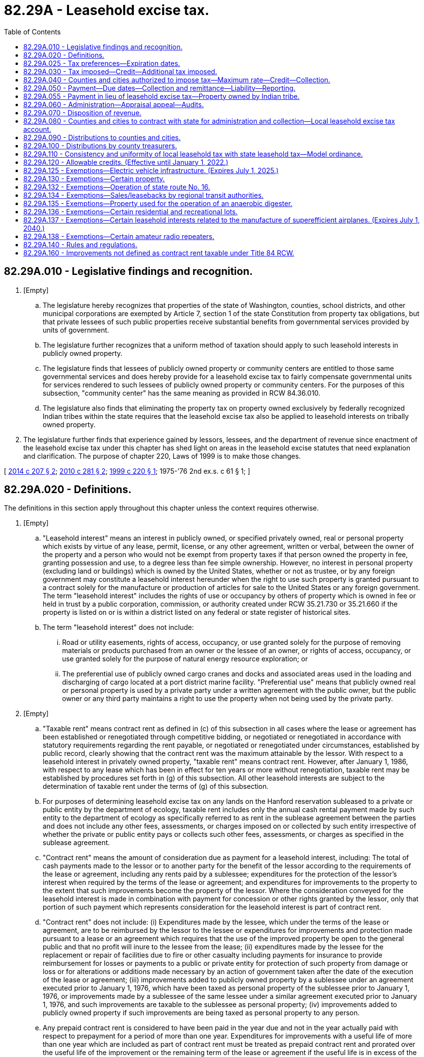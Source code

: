 = 82.29A - Leasehold excise tax.
:toc:

== 82.29A.010 - Legislative findings and recognition.
. [Empty]
.. The legislature hereby recognizes that properties of the state of Washington, counties, school districts, and other municipal corporations are exempted by Article 7, section 1 of the state Constitution from property tax obligations, but that private lessees of such public properties receive substantial benefits from governmental services provided by units of government.

.. The legislature further recognizes that a uniform method of taxation should apply to such leasehold interests in publicly owned property.

.. The legislature finds that lessees of publicly owned property or community centers are entitled to those same governmental services and does hereby provide for a leasehold excise tax to fairly compensate governmental units for services rendered to such lessees of publicly owned property or community centers. For the purposes of this subsection, "community center" has the same meaning as provided in RCW 84.36.010.

.. The legislature also finds that eliminating the property tax on property owned exclusively by federally recognized Indian tribes within the state requires that the leasehold excise tax also be applied to leasehold interests on tribally owned property.

. The legislature further finds that experience gained by lessors, lessees, and the department of revenue since enactment of the leasehold excise tax under this chapter has shed light on areas in the leasehold excise statutes that need explanation and clarification. The purpose of chapter 220, Laws of 1999 is to make those changes.

[ http://lawfilesext.leg.wa.gov/biennium/2013-14/Pdf/Bills/Session%20Laws/House/1287-S.SL.pdf?cite=2014%20c%20207%20§%202[2014 c 207 § 2]; http://lawfilesext.leg.wa.gov/biennium/2009-10/Pdf/Bills/Session%20Laws/Senate/6855.SL.pdf?cite=2010%20c%20281%20§%202[2010 c 281 § 2]; http://lawfilesext.leg.wa.gov/biennium/1999-00/Pdf/Bills/Session%20Laws/Senate/5661-S.SL.pdf?cite=1999%20c%20220%20§%201[1999 c 220 § 1]; 1975-'76 2nd ex.s. c 61 § 1; ]

== 82.29A.020 - Definitions.
The definitions in this section apply throughout this chapter unless the context requires otherwise.

. [Empty]
.. "Leasehold interest" means an interest in publicly owned, or specified privately owned, real or personal property which exists by virtue of any lease, permit, license, or any other agreement, written or verbal, between the owner of the property and a person who would not be exempt from property taxes if that person owned the property in fee, granting possession and use, to a degree less than fee simple ownership. However, no interest in personal property (excluding land or buildings) which is owned by the United States, whether or not as trustee, or by any foreign government may constitute a leasehold interest hereunder when the right to use such property is granted pursuant to a contract solely for the manufacture or production of articles for sale to the United States or any foreign government. The term "leasehold interest" includes the rights of use or occupancy by others of property which is owned in fee or held in trust by a public corporation, commission, or authority created under RCW 35.21.730 or 35.21.660 if the property is listed on or is within a district listed on any federal or state register of historical sites.

.. The term "leasehold interest" does not include:

... Road or utility easements, rights of access, occupancy, or use granted solely for the purpose of removing materials or products purchased from an owner or the lessee of an owner, or rights of access, occupancy, or use granted solely for the purpose of natural energy resource exploration; or

... The preferential use of publicly owned cargo cranes and docks and associated areas used in the loading and discharging of cargo located at a port district marine facility. "Preferential use" means that publicly owned real or personal property is used by a private party under a written agreement with the public owner, but the public owner or any third party maintains a right to use the property when not being used by the private party.

. [Empty]
.. "Taxable rent" means contract rent as defined in (c) of this subsection in all cases where the lease or agreement has been established or renegotiated through competitive bidding, or negotiated or renegotiated in accordance with statutory requirements regarding the rent payable, or negotiated or renegotiated under circumstances, established by public record, clearly showing that the contract rent was the maximum attainable by the lessor. With respect to a leasehold interest in privately owned property, "taxable rent" means contract rent. However, after January 1, 1986, with respect to any lease which has been in effect for ten years or more without renegotiation, taxable rent may be established by procedures set forth in (g) of this subsection. All other leasehold interests are subject to the determination of taxable rent under the terms of (g) of this subsection.

.. For purposes of determining leasehold excise tax on any lands on the Hanford reservation subleased to a private or public entity by the department of ecology, taxable rent includes only the annual cash rental payment made by such entity to the department of ecology as specifically referred to as rent in the sublease agreement between the parties and does not include any other fees, assessments, or charges imposed on or collected by such entity irrespective of whether the private or public entity pays or collects such other fees, assessments, or charges as specified in the sublease agreement.

.. "Contract rent" means the amount of consideration due as payment for a leasehold interest, including: The total of cash payments made to the lessor or to another party for the benefit of the lessor according to the requirements of the lease or agreement, including any rents paid by a sublessee; expenditures for the protection of the lessor's interest when required by the terms of the lease or agreement; and expenditures for improvements to the property to the extent that such improvements become the property of the lessor. Where the consideration conveyed for the leasehold interest is made in combination with payment for concession or other rights granted by the lessor, only that portion of such payment which represents consideration for the leasehold interest is part of contract rent.

.. "Contract rent" does not include: (i) Expenditures made by the lessee, which under the terms of the lease or agreement, are to be reimbursed by the lessor to the lessee or expenditures for improvements and protection made pursuant to a lease or an agreement which requires that the use of the improved property be open to the general public and that no profit will inure to the lessee from the lease; (ii) expenditures made by the lessee for the replacement or repair of facilities due to fire or other casualty including payments for insurance to provide reimbursement for losses or payments to a public or private entity for protection of such property from damage or loss or for alterations or additions made necessary by an action of government taken after the date of the execution of the lease or agreement; (iii) improvements added to publicly owned property by a sublessee under an agreement executed prior to January 1, 1976, which have been taxed as personal property of the sublessee prior to January 1, 1976, or improvements made by a sublessee of the same lessee under a similar agreement executed prior to January 1, 1976, and such improvements are taxable to the sublessee as personal property; (iv) improvements added to publicly owned property if such improvements are being taxed as personal property to any person.

.. Any prepaid contract rent is considered to have been paid in the year due and not in the year actually paid with respect to prepayment for a period of more than one year. Expenditures for improvements with a useful life of more than one year which are included as part of contract rent must be treated as prepaid contract rent and prorated over the useful life of the improvement or the remaining term of the lease or agreement if the useful life is in excess of the remaining term of the lease or agreement. Rent prepaid prior to January 1, 1976, must be prorated from the date of prepayment.

.. With respect to a "product lease," the value is that value determined at the time of sale under terms of the lease.

.. If it is determined by the department of revenue, upon examination of a lessee's accounts or those of a lessor of publicly owned property, that a lessee is occupying or using publicly owned property in such a manner as to create a leasehold interest and that such leasehold interest has not been established through competitive bidding, or negotiated in accordance with statutory requirements regarding the rent payable, or negotiated under circumstances, established by public record, clearly showing that the contract rent was the maximum attainable by the lessor, the department may establish a taxable rent computation for use in determining the tax payable under authority granted in this chapter based upon the following criteria: (i) Consideration must be given to rental being paid to other lessors by lessees of similar property for similar purposes over similar periods of time; (ii) consideration must be given to what would be considered a fair rate of return on the market value of the property leased less reasonable deductions for any restrictions on use, special operating requirements or provisions for concurrent use by the lessor, another person or the general public.

. "Product lease" as used in this chapter means a lease of property for use in the production of agricultural or marine products, not including the production of marijuana as defined in RCW 69.50.101, to the extent that such lease provides for the contract rent to be paid by the delivery of a stated percentage of the production of such agricultural or marine products to the credit of the lessor or the payment to the lessor of a stated percentage of the proceeds from the sale of such products.

. "Renegotiated" means a change in the lease agreement which changes the agreed time of possession, restrictions on use, the rate of the cash rental or of any other consideration payable by the lessee to or for the benefit of the lessor, other than any such change required by the terms of the lease or agreement. In addition "renegotiated" means a continuation of possession by the lessee beyond the date when, under the terms of the lease agreement, the lessee had the right to vacate the premises without any further liability to the lessor.

. "City" means any city or town.

. "Products" includes natural resource products such as cut or picked evergreen foliage, Cascara bark, wild edible mushrooms, native ornamental trees and shrubs, ore and minerals, natural gas, geothermal water and steam, and forage removed through the grazing of livestock.

. "Publicly owned, or specified privately owned, real or personal property" includes real or personal property:

.. Owned in fee or held in trust by a public entity and exempt from property tax under the laws or Constitution of this state or the Constitution of the United States;

.. Owned by a federally recognized Indian tribe in the state and exempt from property tax under RCW 84.36.010;

.. Owned by a nonprofit fair association exempt from property tax under RCW 84.36.480(2), but only with respect to that portion of the fair's property subject to the tax imposed in this chapter pursuant to RCW 84.36.480(2)(b); or

.. Owned by a community center exempt from property tax under RCW 84.36.010.

[ http://lawfilesext.leg.wa.gov/biennium/2015-16/Pdf/Bills/Session%20Laws/Senate/6057-S.SL.pdf?cite=2015%203rd%20sp.s.%20c%206%20§%202004[2015 3rd sp.s. c 6 § 2004]; http://lawfilesext.leg.wa.gov/biennium/2015-16/Pdf/Bills/Session%20Laws/Senate/6057-S.SL.pdf?cite=2015%203rd%20sp.s.%20c%206%20§%202003[2015 3rd sp.s. c 6 § 2003]; http://lawfilesext.leg.wa.gov/biennium/2013-14/Pdf/Bills/Session%20Laws/House/1287-S.SL.pdf?cite=2014%20c%20207%20§%203[2014 c 207 § 3]; http://lawfilesext.leg.wa.gov/biennium/2013-14/Pdf/Bills/Session%20Laws/Senate/6505.SL.pdf?cite=2014%20c%20140%20§%2026[2014 c 140 § 26]; http://lawfilesext.leg.wa.gov/biennium/2011-12/Pdf/Bills/Session%20Laws/Senate/6635.SL.pdf?cite=2012%202nd%20sp.s.%20c%206%20§%20501[2012 2nd sp.s. c 6 § 501]; http://lawfilesext.leg.wa.gov/biennium/1999-00/Pdf/Bills/Session%20Laws/Senate/5661-S.SL.pdf?cite=1999%20c%20220%20§%202[1999 c 220 § 2]; http://lawfilesext.leg.wa.gov/biennium/1991-92/Pdf/Bills/Session%20Laws/Senate/5756-S.SL.pdf?cite=1991%20c%20272%20§%2023[1991 c 272 § 23]; http://leg.wa.gov/CodeReviser/documents/sessionlaw/1986c285.pdf?cite=1986%20c%20285%20§%201[1986 c 285 § 1]; http://leg.wa.gov/CodeReviser/documents/sessionlaw/1979ex1c196.pdf?cite=1979%20ex.s.%20c%20196%20§%2011[1979 ex.s. c 196 § 11]; 1975-'76 2nd ex.s. c 61 § 2; ]

== 82.29A.025 - Tax preferences—Expiration dates.
See RCW 82.32.805 for the expiration date of new tax preferences for the tax imposed under this chapter.

[ http://lawfilesext.leg.wa.gov/biennium/2013-14/Pdf/Bills/Session%20Laws/Senate/5882-S.SL.pdf?cite=2013%202nd%20sp.s.%20c%2013%20§%201717[2013 2nd sp.s. c 13 § 1717]; ]

== 82.29A.030 - Tax imposed—Credit—Additional tax imposed.
. There is levied and collected a leasehold excise tax on the act or privilege of occupying or using publicly owned, or specified privately owned, real or personal property through a leasehold interest on and after January 1, 1976, at a rate of twelve percent of taxable rent. However, after the computation of the tax a credit is allowed for any tax collected pursuant to RCW 82.29A.040.

. An additional tax is imposed equal to the rate specified in RCW 82.02.030 multiplied by the tax payable under subsection (1) of this section.

[ http://lawfilesext.leg.wa.gov/biennium/2015-16/Pdf/Bills/Session%20Laws/Senate/6057-S.SL.pdf?cite=2015%203rd%20sp.s.%20c%206%20§%202005[2015 3rd sp.s. c 6 § 2005]; http://lawfilesext.leg.wa.gov/biennium/2009-10/Pdf/Bills/Session%20Laws/Senate/6855.SL.pdf?cite=2010%20c%20281%20§%203[2010 c 281 § 3]; http://leg.wa.gov/CodeReviser/documents/sessionlaw/1983ex2c3.pdf?cite=1983%202nd%20ex.s.%20c%203%20§%2018[1983 2nd ex.s. c 3 § 18]; http://leg.wa.gov/CodeReviser/documents/sessionlaw/1982ex1c35.pdf?cite=1982%201st%20ex.s.%20c%2035%20§%2011[1982 1st ex.s. c 35 § 11]; 1975-'76 2nd ex.s. c 61 § 3; ]

== 82.29A.040 - Counties and cities authorized to impose tax—Maximum rate—Credit—Collection.
. The legislative body of any county or city is hereby authorized to levy and collect a leasehold excise tax on the act or privilege of occupying or using publicly owned, or specified privately owned, real or personal property through a leasehold interest within the territorial limits of such county or city. The tax levied by a county under authority of this section shall not exceed six percent and the tax levied by a city shall not exceed four percent of taxable rent. However, any county ordinance levying such tax shall contain a provision allowing a credit against the county tax for the full amount of any city tax imposed upon the same taxable event.

. The department of revenue shall perform the collection of such taxes on behalf of such county or city.

[ http://lawfilesext.leg.wa.gov/biennium/2015-16/Pdf/Bills/Session%20Laws/Senate/6057-S.SL.pdf?cite=2015%203rd%20sp.s.%20c%206%20§%202006[2015 3rd sp.s. c 6 § 2006]; 1975-'76 2nd ex.s. c 61 § 4; ]

== 82.29A.050 - Payment—Due dates—Collection and remittance—Liability—Reporting.
. The leasehold excise taxes provided for in RCW 82.29A.030 and 82.29A.040 must be paid by the lessee to the lessor and the lessor must collect such tax and remit the same to the department. The tax must be payable at the same time as payments are due to the lessor for use of the property from which the leasehold interest arises, and in the case of payment of contract rent to a person other than the lessor, at the time of payment. The tax payment must be accompanied by such information as the department may require. In the case of prepaid contract rent the payment may be prorated in accordance with instructions of the department and the prorated portion of the tax is due, one-half not later than May 31st and the other half not later than November 30th each year.

. The lessor receiving taxes payable under the provisions of this chapter must remit the same together with a return provided by the department , to the department of revenue on or before the last day of the month following the month in which the tax is collected. The department may relieve any taxpayer or class of taxpayers from the obligation of filing monthly returns and may require the return to cover other reporting periods, but in no event may returns be filed for a period greater than one year. The lessor is fully liable for collection and remittance of the tax. The amount of tax until paid by the lessee to the lessor constitutes a debt from the lessee to the lessor. The tax required by this chapter must be stated separately from contract rent, and if not so separately stated for purposes of determining the tax due from the lessee to the lessor and from the lessor to the department, the contract rent does not include the tax imposed by this chapter. Where a lessee has failed to pay to the lessor the tax imposed by this chapter and the lessor has not paid the amount of the tax to the department, the department may, in its discretion, proceed directly against the lessee for collection of the tax. However, taxes due where contract rent has not been paid must be reported by the lessor to the department and the lessee alone is liable for payment of the tax to the department.

. Each person having a leasehold interest subject to the tax provided for in this chapter arising out of a lease of federally owned or federal trust lands, or property owned by a federally recognized Indian tribe in the state and exempt from tax under RCW 84.36.010, must report and remit the tax due directly to the department of revenue in the same manner and at the same time as the lessor would be required to report and remit the tax if such lessor were a state public entity.

[ http://lawfilesext.leg.wa.gov/biennium/2013-14/Pdf/Bills/Session%20Laws/House/1287-S.SL.pdf?cite=2014%20c%20207%20§%204[2014 c 207 § 4]; http://lawfilesext.leg.wa.gov/biennium/1991-92/Pdf/Bills/Session%20Laws/House/2680.SL.pdf?cite=1992%20c%20206%20§%206[1992 c 206 § 6]; 1975-'76 2nd ex.s. c 61 § 5; ]

== 82.29A.055 - Payment in lieu of leasehold excise tax—Property owned by Indian tribe.
. Property owned exclusively by a federally recognized Indian tribe that is exempt from property tax under RCW 84.36.010 is subject to payment in lieu of leasehold excise taxes, if:

.. The tax exempt property is used exclusively for economic development, as defined in RCW 84.36.010;

.. There is no taxable leasehold interest in the tax exempt property;

.. The property is located outside of the tribe's reservation; and

.. The property is not otherwise exempt from taxation by federal law.

. The amount of the payment in lieu of leasehold excise taxes must be determined jointly and in good faith negotiation between the tribe that owns the property and the county and any city in which the property is located. However, the amount may not exceed the leasehold excise tax amount that would otherwise be owed by a taxable leasehold interest in the property. If the tribe and the county and any city cannot agree to terms on the amount of payment in lieu of taxes, the department may determine the rate, provided that the amount may not exceed the leasehold excise tax amount that would otherwise be owed by a taxable leasehold interest in the property.

. Payment must be made by the tribe to the county. The county treasurer must distribute all such money collected solely to the local taxing districts, including cities, in the same proportion that each local taxing district would have shared if a leasehold excise tax had been levied.

[ http://lawfilesext.leg.wa.gov/biennium/2019-20/Pdf/Bills/Session%20Laws/House/2230.SL.pdf?cite=2020%20c%20272%20§%202[2020 c 272 § 2]; http://lawfilesext.leg.wa.gov/biennium/2013-14/Pdf/Bills/Session%20Laws/House/1287-S.SL.pdf?cite=2014%20c%20207%20§%208[2014 c 207 § 8]; ]

== 82.29A.060 - Administration—Appraisal appeal—Audits.
. All administrative provisions in chapters 82.02 and 82.32 RCW are applicable to taxes imposed pursuant to this chapter.

. [Empty]
.. A lessee, or a sublessee in the case where the sublessee is responsible for paying the tax imposed under this chapter, of property used for residential purposes may petition the county board of equalization for a change in appraised value when the department of revenue establishes taxable rent under RCW 82.29A.020(2)(g) based on an appraisal done by the county assessor at the request of the department. The petition must be on forms prescribed or approved by the department of revenue and any petition not conforming to those requirements or not properly completed may not be considered by the board. The petition must be filed with the board within the time period set forth in RCW 84.40.038. A decision of the board of equalization may be appealed by the taxpayer to the board of tax appeals as provided in RCW 84.08.130.

.. A sublessee, in the case where the sublessee is responsible for paying the tax imposed under this chapter, of property used for residential purposes may petition the department for a change in taxable rent when the department of revenue establishes taxable rent under RCW 82.29A.020(2)(g).

.. Any change in tax resulting from an appeal under this subsection must be allocated to the lessee or sublessee responsible for paying the tax.

. This section does not authorize the issuance of any levy upon any property owned by the public lessor.

. In selecting leasehold excise tax returns for audit the department of revenue must give priority to any return an audit of which is specifically requested in writing by the county assessor or treasurer or other chief financial officer of any city or county affected by such return. Notwithstanding the provisions of RCW 82.32.330, findings of fact and determinations of the amount of taxable rent made pursuant to the provisions of this chapter must be open to public inspection at all reasonable times.

[ http://lawfilesext.leg.wa.gov/biennium/2019-20/Pdf/Bills/Session%20Laws/Senate/5402.SL.pdf?cite=2020%20c%20139%20§%2036[2020 c 139 § 36]; http://lawfilesext.leg.wa.gov/biennium/1993-94/Pdf/Bills/Session%20Laws/House/2582-S.SL.pdf?cite=1994%20c%2095%20§%201[1994 c 95 § 1]; 1975-'76 2nd ex.s. c 61 § 6; ]

== 82.29A.070 - Disposition of revenue.
All moneys received by the department of revenue from taxes levied under provisions of RCW 82.29A.030 shall be transmitted to the state treasurer and deposited in the general fund.

[ 1975-'76 2nd ex.s. c 61 § 7; ]

== 82.29A.080 - Counties and cities to contract with state for administration and collection—Local leasehold excise tax account.
The counties and cities shall contract, prior to the effective date of an ordinance imposing a leasehold excise tax, with the department of revenue for administration and collection. The department of revenue shall deduct a percentage amount, as provided by such contract, not to exceed two percent of the taxes collected, for administration and collection expenses incurred by the department. The remainder of any portion of any tax authorized by RCW 82.29A.040, which is collected by the department of revenue, must be remitted to the state treasurer who shall deposit the funds in the local leasehold excise tax account hereby created in the state treasury. Moneys in the local leasehold excise tax account may be spent only for distribution to counties and cities imposing a leasehold excise tax.

[ http://lawfilesext.leg.wa.gov/biennium/2007-08/Pdf/Bills/Session%20Laws/Senate/6663.SL.pdf?cite=2008%20c%2086%20§%20401[2008 c 86 § 401]; http://lawfilesext.leg.wa.gov/biennium/2001-02/Pdf/Bills/Session%20Laws/Senate/6387-S.SL.pdf?cite=2002%20c%20371%20§%20925[2002 c 371 § 925]; http://leg.wa.gov/CodeReviser/documents/sessionlaw/1985c57.pdf?cite=1985%20c%2057%20§%2084[1985 c 57 § 84]; http://leg.wa.gov/CodeReviser/documents/sessionlaw/1981ex2c4.pdf?cite=1981%202nd%20ex.s.%20c%204%20§%208[1981 2nd ex.s. c 4 § 8]; 1975-'76 2nd ex.s. c 61 § 8; ]

== 82.29A.090 - Distributions to counties and cities.
. Bimonthly the state treasurer shall make distribution from the local leasehold excise tax account to the counties and cities the amount of tax collected on behalf of each county or city.

. Earnings accrued through July 31, 2002, shall be disbursed to counties and cities proportionate to the amount of tax collected annually on behalf of each county or city.

. After July 31, 2002, bimonthly the state treasurer shall disburse earnings from the local leasehold excise tax account to the counties or cities proportionate to the amount of tax collected on behalf of each county or city.

. The state treasurer shall make the distribution under this section without appropriation.

[ http://lawfilesext.leg.wa.gov/biennium/2001-02/Pdf/Bills/Session%20Laws/House/1521-S.SL.pdf?cite=2002%20c%20177%20§%201[2002 c 177 § 1]; http://leg.wa.gov/CodeReviser/documents/sessionlaw/1981ex2c4.pdf?cite=1981%202nd%20ex.s.%20c%204%20§%209[1981 2nd ex.s. c 4 § 9]; 1975-'76 2nd ex.s. c 61 § 9; ]

== 82.29A.100 - Distributions by county treasurers.
Any moneys received by a county from the leasehold excise tax provided for under RCW 82.29A.040 shall be distributed proportionately by the county treasurer in accordance with RCW 84.56.230 as though such moneys were receipts from regular ad valorem property tax levies within such county: PROVIDED, That no distribution shall be made to the state or any city: AND PROVIDED FURTHER, That the pro rata calculation for proportionate distribution to taxing districts shall not include consideration of any rate(s) of levy by the state or any city.

[ 1975-'76 2nd ex.s. c 61 § 10; ]

== 82.29A.110 - Consistency and uniformity of local leasehold tax with state leasehold tax—Model ordinance.
It is the intent of this chapter that any local leasehold excise tax adopted pursuant to this chapter be as consistent and uniform as possible with the state leasehold excise tax. It is further the intent of this chapter that the local leasehold excise tax shall be imposed upon an individual taxable event simultaneously with the imposition of the state leasehold excise tax upon the same taxable event. The department shall, as soon as practicable, and with the assistance of the appropriate associations of county prosecutors and city attorneys, draft a model ordinance.

[ 1975-'76 2nd ex.s. c 61 § 11; ]

== 82.29A.120 - Allowable credits. (Effective until January 1, 2022.)
After computation of the taxes imposed pursuant to RCW 82.29A.030 and 82.29A.040, the following credits are allowed in determining the tax payable:

. For lessees and sublessees who would qualify for a property tax exemption under RCW 84.36.381 if the property were privately owned, the tax otherwise due after this credit shall be reduced by a percentage equal to the percentage reduction in property tax that would result from the property tax exemption under RCW 84.36.381; and

. A credit of thirty-three percent of the tax otherwise due is allowed with respect to a product lease.

[ http://lawfilesext.leg.wa.gov/biennium/2013-14/Pdf/Bills/Session%20Laws/Senate/5444-S.SL.pdf?cite=2013%20c%20235%20§%203[2013 c 235 § 3]; http://lawfilesext.leg.wa.gov/biennium/1993-94/Pdf/Bills/Session%20Laws/House/2582-S.SL.pdf?cite=1994%20c%2095%20§%202[1994 c 95 § 2]; http://leg.wa.gov/CodeReviser/documents/sessionlaw/1986c285.pdf?cite=1986%20c%20285%20§%202[1986 c 285 § 2]; 1975-'76 2nd ex.s. c 61 § 12; ]

== 82.29A.125 - Exemptions—Electric vehicle infrastructure. (Expires July 1, 2025.)
. Leasehold excise tax may not be imposed on leases to tenants of public lands for purposes of installing, maintaining, and operating electric vehicle infrastructure.

. The definitions in this subsection apply throughout this section unless the context clearly requires otherwise.

.. "Battery charging station" means an electrical component assembly or cluster of component assemblies designed specifically to charge batteries within electric vehicles, which meet or exceed any standards, codes, and regulations set forth by chapter 19.28 RCW and consistent with rules adopted under RCW 19.27.540.

.. "Battery exchange station" means a fully automated facility that will enable an electric vehicle with a swappable battery to enter a drive lane and exchange the depleted battery with a fully charged battery through a fully automated process, which meets or exceeds any standards, codes, and regulations set forth by chapter 19.28 RCW and consistent with rules adopted under RCW 19.27.540.

.. "Electric vehicle infrastructure" means structures, machinery, and equipment necessary and integral to support an electric vehicle, including battery charging stations, rapid charging stations, battery exchange stations, fueling stations that provide hydrogen for fuel cell electric vehicles, and renewable hydrogen production facilities.

.. "Rapid charging station" means an industrial grade electrical outlet that allows for faster recharging of electric vehicle batteries through higher power levels, which meets or exceeds any standards, codes, and regulations set forth by chapter 19.28 RCW and consistent with rules adopted under RCW 19.27.540.

.. "Renewable hydrogen" means hydrogen produced using renewable resources both as the source for hydrogen and the source for energy input into the production process.

.. "Renewable resource" means (i) water; (ii) wind; (iii) solar energy; (iv) geothermal energy; (v) renewable natural gas; (vi) renewable hydrogen; (vii) wave, ocean, or tidal power; (viii) biodiesel fuel that is not derived from crops raised on land cleared from old growth or first growth forests; or (ix) biomass energy.

. This section expires July 1, 2025.

[ http://lawfilesext.leg.wa.gov/biennium/2019-20/Pdf/Bills/Session%20Laws/House/2042-S2.SL.pdf?cite=2019%20c%20287%20§%2014[2019 c 287 § 14]; http://lawfilesext.leg.wa.gov/biennium/2009-10/Pdf/Bills/Session%20Laws/House/1481-S2.SL.pdf?cite=2009%20c%20459%20§%203[2009 c 459 § 3]; ]

== 82.29A.130 - Exemptions—Certain property.
The following leasehold interests are exempt from taxes imposed pursuant to RCW 82.29A.030 and 82.29A.040:

. All leasehold interests constituting a part of the operating properties of any public utility that is assessed and taxed as a public utility pursuant to chapter 84.12 RCW.

. All leasehold interests in facilities owned or used by a school, college or university which leasehold provides housing for students and which is otherwise exempt from taxation under provisions of RCW 84.36.010 and 84.36.050.

. All leasehold interests of subsidized housing where the fee ownership of such property is vested in the government of the United States, or the state of Washington or any political subdivision thereof but only if income qualification exists for such housing.

. All leasehold interests used for fair purposes of a nonprofit fair association that sponsors or conducts a fair or fairs which receive support from revenues collected pursuant to RCW 67.16.100 and allocated by the director of the department of agriculture where the fee ownership of such property is vested in the government of the United States, the state of Washington or any of its political subdivisions. However, this exemption does not apply to the leasehold interest of any sublessee of such nonprofit fair association if such leasehold interest would be taxable if it were the primary lease.

. All leasehold interests in any property of any public entity used as a residence by an employee of that public entity who is required as a condition of employment to live in the publicly owned property.

. All leasehold interests held by enrolled Indians of lands owned or held by any Indian or Indian tribe where the fee ownership of such property is vested in or held in trust by the United States and which are not subleased to other than to a lessee which would qualify pursuant to this chapter, RCW 84.36.451 and 84.40.175.

. All leasehold interests in any real property of any Indian or Indian tribe, band, or community that is held in trust by the United States or is subject to a restriction against alienation imposed by the United States. However, this exemption applies only where it is determined that contract rent paid is greater than or equal to ninety percent of fair market rental, to be determined by the department of revenue using the same criteria used to establish taxable rent in RCW 82.29A.020(2)(g).

. All leasehold interests for which annual taxable rent is less than two hundred fifty dollars per year. For purposes of this subsection leasehold interests held by the same lessee in contiguous properties owned by the same lessor are deemed a single leasehold interest.

. All leasehold interests which give use or possession of the leased property for a continuous period of less than thirty days: PROVIDED, That for purposes of this subsection, successive leases or lease renewals giving substantially continuous use of possession of the same property to the same lessee are deemed a single leasehold interest: PROVIDED FURTHER, That no leasehold interest is deemed to give use or possession for a period of less than thirty days solely by virtue of the reservation by the public lessor of the right to use the property or to allow third parties to use the property on an occasional, temporary basis.

. All leasehold interests under month-to-month leases in residential units rented for residential purposes of the lessee pending destruction or removal for the purpose of constructing a public highway or building.

. All leasehold interests in any publicly owned real or personal property to the extent such leasehold interests arises solely by virtue of a contract for public improvements or work executed under the public works statutes of this state or of the United States between the public owner of the property and a contractor.

. All leasehold interests that give use or possession of state adult correctional facilities for the purposes of operating correctional industries under RCW 72.09.100.

. All leasehold interests used to provide organized and supervised recreational activities for persons with disabilities of all ages in a camp facility and for public recreational purposes by a nonprofit organization, association, or corporation that would be exempt from property tax under RCW 84.36.030(1) if it owned the property. If the publicly owned property is used for any taxable purpose, the leasehold excise taxes set forth in RCW 82.29A.030 and 82.29A.040 must be imposed and must be apportioned accordingly.

. All leasehold interests in the public or entertainment areas of a baseball stadium with natural turf and a retractable roof or canopy that is in a county with a population of over one million, that has a seating capacity of over forty thousand, and that is constructed on or after January 1, 1995. "Public or entertainment areas" include ticket sales areas, ramps and stairs, lobbies and concourses, parking areas, concession areas, restaurants, hospitality and stadium club areas, kitchens or other work areas primarily servicing other public or entertainment areas, public rest room areas, press and media areas, control booths, broadcast and production areas, retail sales areas, museum and exhibit areas, scoreboards or other public displays, storage areas, loading, staging, and servicing areas, seating areas and suites, the playing field, and any other areas to which the public has access or which are used for the production of the entertainment event or other public usage, and any other personal property used for these purposes. "Public or entertainment areas" does not include locker rooms or private offices exclusively used by the lessee.

. All leasehold interests in the public or entertainment areas of a stadium and exhibition center, as defined in RCW 36.102.010, that is constructed on or after January 1, 1998. For the purposes of this subsection, "public or entertainment areas" has the same meaning as in subsection (14) of this section, and includes exhibition areas.

. All leasehold interests in public facilities districts, as provided in chapter 36.100 or 35.57 RCW.

. All leasehold interests in property that is: (a) Owned by the United States government or a municipal corporation; (b) listed on any federal or state register of historical sites; and (c) wholly contained within a designated national historic reserve under 16 U.S.C. Sec. 461.

. All leasehold interests in the public or entertainment areas of an amphitheater if a private entity is responsible for one hundred percent of the cost of constructing the amphitheater which is not reimbursed by the public owner, both the public owner and the private lessee sponsor events at the facility on a regular basis, the lessee is responsible under the lease or agreement to operate and maintain the facility, and the amphitheater has a seating capacity of over seventeen thousand reserved and general admission seats and is in a county that had a population of over three hundred fifty thousand, but less than four hundred twenty-five thousand when the amphitheater first opened to the public.

For the purposes of this subsection, "public or entertainment areas" include box offices or other ticket sales areas, entrance gates, ramps and stairs, lobbies and concourses, parking areas, concession areas, restaurants, hospitality areas, kitchens or other work areas primarily servicing other public or entertainment areas, public rest room areas, press and media areas, control booths, broadcast and production areas, retail sales areas, museum and exhibit areas, scoreboards or other public displays, storage areas, loading, staging, and servicing areas, seating areas including lawn seating areas and suites, stages, and any other areas to which the public has access or which are used for the production of the entertainment event or other public usage, and any other personal property used for these purposes. "Public or entertainment areas" does not include office areas used predominately by the lessee.

. All leasehold interests in real property used for the placement of military housing meeting the requirements of RCW 84.36.665.

. All leasehold interests in facilities owned or used by a community college or technical college, which leasehold interest provides:

.. Food services for students, faculty, and staff;

.. The operation of a bookstore on campus; or

.. Maintenance, operational, or administrative services to the community college or technical college.

. [Empty]
.. All leasehold interests in the public or entertainment areas of an arena if it:

... Has a seating capacity of more than two thousand;

... Is located on city-owned land; and

... Is owned by a city with a population over two hundred thousand within a county with a population of less than one million five hundred thousand.

.. For the purposes of this subsection (21), "public or entertainment areas" has the same meaning as provided in subsection (18) of this section.

[ http://lawfilesext.leg.wa.gov/biennium/2019-20/Pdf/Bills/Session%20Laws/House/1301.SL.pdf?cite=2019%20c%20335%20§%201[2019 c 335 § 1]; http://lawfilesext.leg.wa.gov/biennium/2017-18/Pdf/Bills/Session%20Laws/Senate/5977-S.SL.pdf?cite=2017%203rd%20sp.s.%20c%2037%20§%201303[2017 3rd sp.s. c 37 § 1303]; http://lawfilesext.leg.wa.gov/biennium/2007-08/Pdf/Bills/Session%20Laws/House/2460.SL.pdf?cite=2008%20c%20194%20§%201[2008 c 194 § 1]; http://lawfilesext.leg.wa.gov/biennium/2007-08/Pdf/Bills/Session%20Laws/Senate/6389-S.SL.pdf?cite=2008%20c%2084%20§%202[2008 c 84 § 2]; http://lawfilesext.leg.wa.gov/biennium/2007-08/Pdf/Bills/Session%20Laws/Senate/5607.SL.pdf?cite=2007%20c%2090%20§%201[2007 c 90 § 1]; prior:  2005 c 514 § 601; http://lawfilesext.leg.wa.gov/biennium/2005-06/Pdf/Bills/Session%20Laws/Senate/5154-S2.SL.pdf?cite=2005%20c%20170%20§%201[2005 c 170 § 1]; http://lawfilesext.leg.wa.gov/biennium/1999-00/Pdf/Bills/Session%20Laws/Senate/5452-S2.SL.pdf?cite=1999%20c%20165%20§%2021[1999 c 165 § 21]; 1997 c 220 § 202 (Referendum Bill No. 48, approved June 17, 1997); http://lawfilesext.leg.wa.gov/biennium/1995-96/Pdf/Bills/Session%20Laws/House/2115.SL.pdf?cite=1995%203rd%20sp.s.%20c%201%20§%20307[1995 3rd sp.s. c 1 § 307]; http://lawfilesext.leg.wa.gov/biennium/1995-96/Pdf/Bills/Session%20Laws/House/1163.SL.pdf?cite=1995%20c%20138%20§%201[1995 c 138 § 1]; http://lawfilesext.leg.wa.gov/biennium/1991-92/Pdf/Bills/Session%20Laws/House/2268-S.SL.pdf?cite=1992%20c%20123%20§%202[1992 c 123 § 2]; 1975-'76 2nd ex.s. c 61 § 13; ]

== 82.29A.132 - Exemptions—Operation of state route No. 16.
All leasehold interests in the state route number 16 corridor transportation systems and facilities constructed and operated under chapter 47.46 RCW are exempt from tax under this chapter.

[ http://lawfilesext.leg.wa.gov/biennium/1997-98/Pdf/Bills/Session%20Laws/House/3015-S.SL.pdf?cite=1998%20c%20179%20§%206[1998 c 179 § 6]; ]

== 82.29A.134 - Exemptions—Sales/leasebacks by regional transit authorities.
All leasehold interests in property of a regional transit authority or public corporation created under RCW 81.112.320 under an agreement under RCW 81.112.300 are exempt from tax under this chapter.

[ http://lawfilesext.leg.wa.gov/biennium/1999-00/Pdf/Bills/Session%20Laws/Senate/6856-S2.SL.pdf?cite=2000%202nd%20sp.s.%20c%204%20§%2025[2000 2nd sp.s. c 4 § 25]; ]

== 82.29A.135 - Exemptions—Property used for the operation of an anaerobic digester.
. For the purposes of this section, "anaerobic digester" has the same meaning as provided in RCW 82.08.900.

. All leasehold interests in buildings, machinery, equipment, and other personal property which are used primarily for the operation of an anaerobic digester, the land upon which this property is located, and land that is reasonably necessary in the operation of an anaerobic digester are exempt from leasehold taxes for a period of six years from the date on which the facility or the addition to the existing facility becomes operational.

. Claims for exemptions authorized by this section must be filed with the department of revenue on forms prescribed by the department of revenue and furnished by the department of revenue. Once filed, the exemption is valid for six assessment years following the date on which the facility or the addition to the existing facility becomes operational and may not be renewed. The department of revenue must verify and approve claims as the department of revenue determines to be justified and in accordance with this section. No claims may be filed after December 31, 2024.

. The department of revenue may promulgate such rules, pursuant to chapter 34.05 RCW, as are necessary to properly administer this section.

[ http://lawfilesext.leg.wa.gov/biennium/2017-18/Pdf/Bills/Session%20Laws/House/2580-S.SL.pdf?cite=2018%20c%20164%20§%209[2018 c 164 § 9]; http://lawfilesext.leg.wa.gov/biennium/2009-10/Pdf/Bills/Session%20Laws/Senate/6712-S.SL.pdf?cite=2010%201st%20sp.s.%20c%2011%20§%206[2010 1st sp.s. c 11 § 6]; http://lawfilesext.leg.wa.gov/biennium/2007-08/Pdf/Bills/Session%20Laws/Senate/6806-S.SL.pdf?cite=2008%20c%20268%20§%202[2008 c 268 § 2]; http://lawfilesext.leg.wa.gov/biennium/2003-04/Pdf/Bills/Session%20Laws/House/2146.SL.pdf?cite=2003%20c%20339%20§%2010[2003 c 339 § 10]; http://lawfilesext.leg.wa.gov/biennium/2003-04/Pdf/Bills/Session%20Laws/House/1240-S2.SL.pdf?cite=2003%20c%20261%20§%2010[2003 c 261 § 10]; http://leg.wa.gov/CodeReviser/documents/sessionlaw/1985c371.pdf?cite=1985%20c%20371%20§%203[1985 c 371 § 3]; http://leg.wa.gov/CodeReviser/documents/sessionlaw/1980c157.pdf?cite=1980%20c%20157%20§%202[1980 c 157 § 2]; ]

== 82.29A.136 - Exemptions—Certain residential and recreational lots.
All leasehold interests consisting of three thousand or more residential and recreational lots that are or may be subleased for residential and recreational purposes are exempt from tax under this chapter.

[ http://lawfilesext.leg.wa.gov/biennium/2001-02/Pdf/Bills/Session%20Laws/House/1055.SL.pdf?cite=2001%20c%2026%20§%201[2001 c 26 § 1]; ]

== 82.29A.137 - Exemptions—Certain leasehold interests related to the manufacture of superefficient airplanes. (Expires July 1, 2040.)
. All leasehold interests in port district facilities exempt from tax under RCW 82.08.980 or 82.12.980 and used by a manufacturer engaged in the manufacturing of superefficient airplanes, as defined in RCW 82.32.550, are exempt from tax under this chapter. A person claiming the credit under RCW 82.04.4463 is not eligible for the exemption under this section.

. In addition to all other requirements under this title, a person claiming the exemption under this section must file a complete annual tax performance report with the department under RCW 82.32.534.

. This section expires July 1, 2040.

[ http://lawfilesext.leg.wa.gov/biennium/2017-18/Pdf/Bills/Session%20Laws/House/1296-S.SL.pdf?cite=2017%20c%20135%20§%2035[2017 c 135 § 35]; http://lawfilesext.leg.wa.gov/biennium/2013-14/Pdf/Bills/Session%20Laws/Senate/5952-S.SL.pdf?cite=2013%203rd%20sp.s.%20c%202%20§%2013[2013 3rd sp.s. c 2 § 13]; http://lawfilesext.leg.wa.gov/biennium/2009-10/Pdf/Bills/Session%20Laws/House/3066-S.SL.pdf?cite=2010%20c%20114%20§%20134[2010 c 114 § 134]; http://lawfilesext.leg.wa.gov/biennium/2003-04/Pdf/Bills/Session%20Laws/House/2294.SL.pdf?cite=2003%202nd%20sp.s.%20c%201%20§%2013[2003 2nd sp.s. c 1 § 13]; ]

== 82.29A.138 - Exemptions—Certain amateur radio repeaters.
. All leasehold interests in property used for the placement of amateur radio repeaters that are made available for use by, or are used in support of, a public agency in the event of an emergency or potential emergency to which the agency is, or may be, a qualified responder, are exempt from tax under this chapter.

. For purposes of this section, "amateur radio repeater" means an electronic device that receives a weak or low-level amateur radio signal and retransmits it at a higher level or higher power, so that the signal can cover longer distances without degradation, and is used by amateur radio operators possessing a valid license issued by the federal communications commission.

[ http://lawfilesext.leg.wa.gov/biennium/2007-08/Pdf/Bills/Session%20Laws/House/2335-S.SL.pdf?cite=2007%20c%2021%20§%201[2007 c 21 § 1]; ]

== 82.29A.140 - Rules and regulations.
The department of revenue of the state of Washington shall make such rules and regulations consistent with chapter 34.05 RCW and the provisions of this chapter, RCW 84.36.451 and 84.40.175 as shall be necessary to permit its effective administration including procedures for collection and remittance of taxes imposed by this chapter, and for intervention by the cities and counties levying under RCW 82.29A.040, in proceedings involving such levies and taxes collected pursuant thereto.

[ 1975-'76 2nd ex.s. c 61 § 16; ]

== 82.29A.160 - Improvements not defined as contract rent taxable under Title 84 RCW.
Notwithstanding any other provision of this chapter, RCW 84.36.451 and 84.40.175, improvements owned or being acquired by contract purchase or otherwise by any lessee or sublessee which are not defined as contract rent shall be taxable to such lessee or sublessee under Title 84 RCW at their full true and fair value without any deduction for interests held by the lessor or others.

[ http://leg.wa.gov/CodeReviser/documents/sessionlaw/1986c251.pdf?cite=1986%20c%20251%20§%201[1986 c 251 § 1]; 1975-'76 2nd ex.s. c 61 § 18; ]


